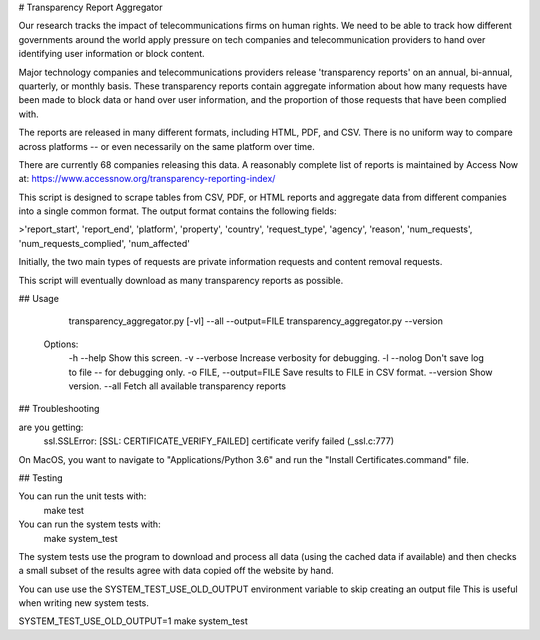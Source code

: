 # Transparency Report Aggregator

Our research tracks the impact of telecommunications firms on human rights. We need to be able to track how different
governments around the world apply pressure on tech companies and telecommunication providers to hand over identifying
user information or block content.

Major technology companies and telecommunications providers release 'transparency reports' on an annual, bi-annual,
quarterly, or monthly basis. These transparency reports contain aggregate information about how many requests have
been made to block data or hand over user information, and the proportion of those requests that have been complied
with.

The reports are released in many different formats, including HTML, PDF, and CSV. There is no uniform way to compare
across platforms -- or even necessarily on the same platform over time.

There are currently 68 companies releasing this data. A reasonably complete list of reports is maintained by Access Now at: https://www.accessnow.org/transparency-reporting-index/

This script is designed to scrape tables from CSV, PDF, or HTML reports and aggregate data from different companies into
a single common format. The output format contains the following fields:

>'report_start', 'report_end', 'platform', 'property', 'country', 'request_type', 'agency', 'reason', 'num_requests', 'num_requests_complied', 'num_affected'

Initially, the two main types of requests are private information requests and content removal requests.

This script will eventually download as many transparency reports as possible.

## Usage

      transparency_aggregator.py [-vl] --all --output=FILE
      transparency_aggregator.py --version

    Options:
      -h --help     Show this screen.
      -v --verbose  Increase verbosity for debugging.
      -l --nolog    Don't save log to file -- for debugging only.
      -o FILE, --output=FILE     Save results to FILE in CSV format.
      --version  Show version.
      --all     Fetch all available transparency reports


## Troubleshooting

are you getting:
    ssl.SSLError: [SSL: CERTIFICATE_VERIFY_FAILED] certificate verify failed (_ssl.c:777)

On MacOS, you want to navigate to "Applications/Python 3.6" and run the "Install Certificates.command" file.

## Testing

You can run the unit tests with:
    make test

You can run the system tests with:
    make system_test
The system tests use the program to download and process all data (using the cached data if available) and then checks a small
subset of the results agree with data copied off the website by hand.

You can use use the SYSTEM_TEST_USE_OLD_OUTPUT environment variable to skip creating an output file
This is useful when writing new system tests.

SYSTEM_TEST_USE_OLD_OUTPUT=1 make system_test

